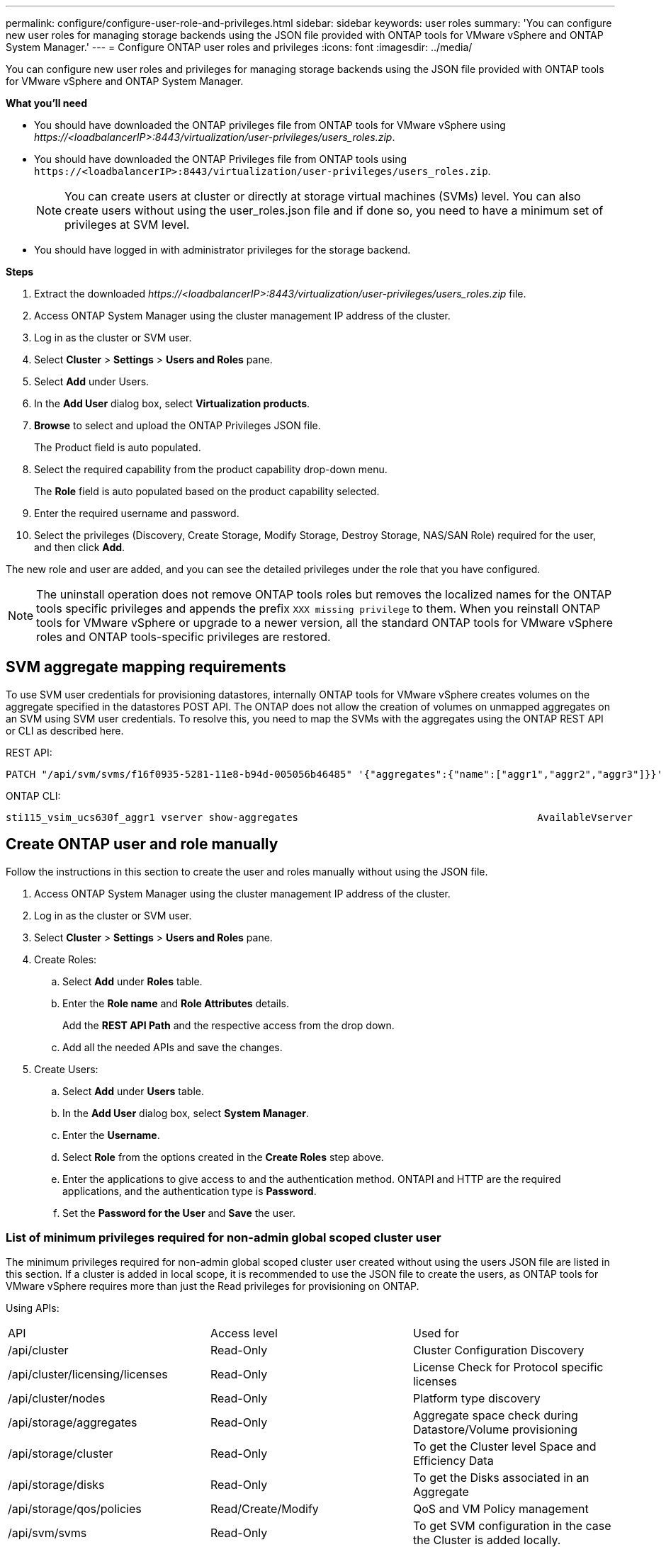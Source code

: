 ---
permalink: configure/configure-user-role-and-privileges.html
sidebar: sidebar
keywords: user roles
summary: 'You can configure new user roles for managing storage backends using the JSON file provided with ONTAP tools for VMware vSphere and ONTAP System Manager.'
---
= Configure ONTAP user roles and privileges
:icons: font
:imagesdir: ../media/

[.lead]
You can configure new user roles and privileges for managing storage backends using the JSON file provided with ONTAP tools for VMware vSphere and ONTAP System Manager.

*What you'll need*

* You should have downloaded the ONTAP privileges file from ONTAP tools for VMware vSphere using _\https://<loadbalancerIP>:8443/virtualization/user-privileges/users_roles.zip_.
* You should have downloaded the ONTAP Privileges file from ONTAP tools using `\https://<loadbalancerIP>:8443/virtualization/user-privileges/users_roles.zip`.
+
[NOTE]
You can create users at cluster or directly at storage virtual machines (SVMs) level. You can also create users without using the user_roles.json file and if done so, you need to have a minimum set of privileges at SVM level.

* You should have logged in with administrator privileges for the storage backend.

*Steps*

. Extract the downloaded _\https://<loadbalancerIP>:8443/virtualization/user-privileges/users_roles.zip_ file.
. Access ONTAP System Manager using the cluster management IP address of the cluster.
. Log in as the cluster or SVM user.
. Select *Cluster* > *Settings* > *Users and Roles* pane.
. Select *Add* under Users.
. In the *Add User* dialog box, select *Virtualization products*.
. *Browse* to select and upload the ONTAP Privileges JSON file.
+
The Product field is auto populated.

. Select the required capability from the product capability drop-down menu.
+
The *Role* field is auto populated based on the product capability selected.

. Enter the required username and password.
. Select the privileges (Discovery, Create Storage, Modify Storage, Destroy Storage, NAS/SAN Role) required for the user, and then click *Add*.

The new role and user are added, and you can see the detailed privileges under the role that you have configured.
// edited for 10.0 release

NOTE: The uninstall operation does not remove ONTAP tools roles but removes the localized names for the ONTAP tools specific privileges and appends the prefix `XXX missing privilege` to them. When you reinstall ONTAP tools for VMware vSphere or upgrade to a newer version, all the standard ONTAP tools for VMware vSphere roles and ONTAP tools-specific privileges are restored.

== SVM aggregate mapping requirements

To use SVM user credentials for provisioning datastores, internally ONTAP tools for VMware vSphere creates volumes on the aggregate specified in the datastores POST API. The ONTAP does not allow the creation of volumes on unmapped aggregates on an SVM using SVM user credentials. To resolve this, you need to map the SVMs with the aggregates using the ONTAP REST API or CLI as described here.

REST API:

----
PATCH "/api/svm/svms/f16f0935-5281-11e8-b94d-005056b46485" '{"aggregates":{"name":["aggr1","aggr2","aggr3"]}}' 
----

ONTAP CLI:

----
sti115_vsim_ucs630f_aggr1 vserver show-aggregates                                        AvailableVserver        Aggregate      State         Size Type    SnapLock Type-------------- -------------- ------- ---------- ------- --------------svm_test       sti115_vsim_ucs630f_aggr1                               online     10.11GB vmdisk  non-snaplock
----

== Create ONTAP user and role manually

Follow the instructions in this section to create the user and roles manually without using the JSON file.

. Access ONTAP System Manager using the cluster management IP address of the cluster.
. Log in as the cluster or SVM user.
. Select *Cluster* > *Settings* > *Users and Roles* pane.
. Create Roles:
.. Select *Add* under *Roles* table.
.. Enter the *Role name* and *Role Attributes* details. 
+
Add the *REST API Path* and the respective access from the drop down.
.. Add all the needed APIs and save the changes.
. Create Users:
.. Select *Add* under *Users* table.
.. In the *Add User* dialog box, select *System Manager*.
.. Enter the *Username*.
.. Select *Role* from the options created in the *Create Roles* step above.
.. Enter the applications to give access to and the authentication method. ONTAPI and HTTP are the required applications, and the authentication type is *Password*. 
.. Set the *Password for the User* and *Save* the user.
 

=== List of minimum privileges required for non-admin global scoped cluster user

The minimum privileges required for non-admin global scoped cluster user created without using the users JSON file are listed in this section. 
If a cluster is added in local scope, it is recommended to use the JSON file to create the users, as ONTAP tools for VMware vSphere requires more than just the Read privileges for provisioning on ONTAP.

Using APIs:

|===

|API|Access level| Used for

|/api/cluster |Read-Only |Cluster Configuration Discovery
|/api/cluster/licensing/licenses |Read-Only |License Check for Protocol specific licenses
|/api/cluster/nodes	|Read-Only	|Platform type discovery
|/api/storage/aggregates	|Read-Only	|Aggregate space check during Datastore/Volume provisioning
|/api/storage/cluster	|Read-Only	|To get the Cluster level Space and Efficiency Data
|/api/storage/disks	|Read-Only	|To get the Disks associated in an Aggregate
|/api/storage/qos/policies	|Read/Create/Modify	|QoS and VM Policy management
|/api/svm/svms	|Read-Only	|To get SVM configuration in the case the Cluster is added locally.
|/api/network/ip/interfaces |Read-Only |Add Storage Backend - To identify the management LIF scope is Cluster/SVM
|/api |Read-Only | Cluster users should have this privilege to get the correct storage backend status. Otherwise, ONTAP tools Manager shows "unknown" storage backend status.
|===
 

=== Create ONTAP tools for VMware vSphere ONTAP API based cluster scoped user

// 10.3 updates OTVDOC-163 - jani
[NOTE]
You need discovery, create, modify, and destroy Privileges to perform PATCH operations and automatic rollback in case of failure on datastores. Lack of these all these privileges together leads to workflow disruptions and cleanup issues.

Creating ONTAP tools for VMware vSphere ONTAP API based user with discovery, create storage, modify storage, destroy storage privileges enables initiating discoveries and manage ONTAP tools workflows.

To create a cluster scoped user with all privileges mentioned above, run the following commands:

_security login rest-role create -role <role-name> -api /api/application/consistency-groups -access all_

_security login rest-role create -role <role-name> -api /api/private/cli/snapmirror -access all_

_security login rest-role create -role <role-name> -api /api/protocols/nfs/export-policies -access all_

_security login rest-role create -role <role-name> -api /api/protocols/nvme/subsystem-maps -access all_

_security login rest-role create -role <role-name> -api /api/protocols/nvme/subsystems -access all_

_security login rest-role create -role <role-name> -api /api/protocols/san/igroups -access all_

_security login rest-role create -role <role-name> -api /api/protocols/san/lun-maps -access all_

_security login rest-role create -role <role-name> -api /api/protocols/san/vvol-bindings -access all_

_security login rest-role create -role <role-name> -api /api/snapmirror/relationships -access all_

_security login rest-role create -role <role-name> -api /api/storage/volumes -access all_

_security login rest-role create -role <role-name> -api "/api/storage/volumes/*/snapshots" -access all_

_security login rest-role create -role <role-name> -api /api/storage/luns -access all_

_security login rest-role create -role <role-name> -api /api/storage/namespaces -access all_

_security login rest-role create -role <role-name> -api /api/storage/qos/policies -access all_

_security login rest-role create -role <role-name> -api /api/cluster/schedules -access read_create_

_security login rest-role create -role <role-name> -api /api/snapmirror/policies -access read_create_

_security login rest-role create -role <role-name> -api /api/storage/file/clone -access read_create_

_security login rest-role create -role <role-name> -api /api/storage/file/copy -access read_create_

_security login rest-role create -role <role-name> -api /api/support/ems/application-logs -access read_create_

_security login rest-role create -role <role-name> -api /api/protocols/nfs/services -access read_modify_

_security login rest-role create -role <role-name> -api /api/cluster -access readonly_

_security login rest-role create -role <role-name> -api /api/cluster/jobs -access readonly_

_security login rest-role create -role <role-name> -api /api/cluster/licensing/licenses -access readonly_

_security login rest-role create -role <role-name> -api /api/cluster/nodes -access readonly_

_security login rest-role create -role <role-name> -api /api/cluster/peers -access readonly_

_security login rest-role create -role <role-name> -api /api/name-services/name-mappings -access readonly_

_security login rest-role create -role <role-name> -api /api/network/ethernet/ports -access readonly_

_security login rest-role create -role <role-name> -api /api/network/fc/interfaces -access readonly_

_security login rest-role create -role <role-name> -api /api/network/fc/logins -access readonly_

_security login rest-role create -role <role-name> -api /api/network/fc/ports -access readonly_

_security login rest-role create -role <role-name> -api /api/network/ip/interfaces -access readonly_

_security login rest-role create -role <role-name> -api /api/protocols/nfs/kerberos/interfaces -access readonly_

_security login rest-role create -role <role-name> -api /api/protocols/nvme/interfaces -access readonly_

_security login rest-role create -role <role-name> -api /api/protocols/san/fcp/services -access readonly_

_security login rest-role create -role <role-name> -api /api/protocols/san/iscsi/services -access readonly_

_security login rest-role create -role <role-name> -api /api/security/accounts -access readonly_

_security login rest-role create -role <role-name> -api /api/security/roles -access readonly_

_security login rest-role create -role <role-name> -api /api/storage/aggregates -access readonly_

_security login rest-role create -role <role-name> -api /api/storage/cluster -access readonly_

_security login rest-role create -role <role-name> -api /api/storage/disks -access readonly_

_security login rest-role create -role <role-name> -api /api/storage/qtrees -access readonly_

_security login rest-role create -role <role-name> -api /api/storage/quota/reports -access readonly_

_security login rest-role create -role <role-name> -api /api/storage/snapshot-policies -access readonly_

_security login rest-role create -role <role-name> -api /api/svm/peers -access readonly_

_security login rest-role create -role <role-name> -api /api/svm/svms -access readonly_

Additionally, for ONTAP Versions 9.16.0 and above run the following command:

_security login rest-role create -role <role-name> -api /api/storage/storage-units -access all_

=== Create ONTAP tools for VMware vSphere ONTAP API based SVM scoped user

To create a SVM scoped user with all the privileges, run the following commands:

_security login rest-role create -role <role-name> -api /api/application/consistency-groups -access all -vserver <vserver-name>_

_security login rest-role create -role <role-name> -api /api/private/cli/snapmirror -access all -vserver <vserver-name>_

_security login rest-role create -role <role-name> -api /api/protocols/nfs/export-policies -access all -vserver <vserver-name>_

_security login rest-role create -role <role-name> -api /api/protocols/nvme/subsystem-maps -access all -vserver <vserver-name>_

_security login rest-role create -role <role-name> -api /api/protocols/nvme/subsystems -access all -vserver <vserver-name>_

_security login rest-role create -role <role-name> -api /api/protocols/san/igroups -access all -vserver <vserver-name>_

_security login rest-role create -role <role-name> -api /api/protocols/san/lun-maps -access all -vserver <vserver-name>_

_security login rest-role create -role <role-name> -api /api/protocols/san/vvol-bindings -access all -vserver <vserver-name>_

_security login rest-role create -role <role-name> -api /api/snapmirror/relationships -access all -vserver <vserver-name>_

_security login rest-role create -role <role-name> -api /api/storage/volumes -access all -vserver <vserver-name>_

_security login rest-role create -role <role-name> -api "/api/storage/volumes/*/snapshots" -access all -vserver <vserver-name>_

_security login rest-role create -role <role-name> -api /api/storage/luns -access all -vserver <vserver-name>_

_security login rest-role create -role <role-name> -api /api/storage/namespaces -access all -vserver <vserver-name>_

_security login rest-role create -role <role-name> -api /api/cluster/schedules -access read_create -vserver <vserver-name>_

_security login rest-role create -role <role-name> -api /api/snapmirror/policies -access read_create -vserver <vserver-name>_

_security login rest-role create -role <role-name> -api /api/storage/file/clone -access read_create -vserver <vserver-name>_

_security login rest-role create -role <role-name> -api /api/storage/file/copy -access read_create -vserver <vserver-name>_

_security login rest-role create -role <role-name> -api /api/support/ems/application-logs -access read_create -vserver <vserver-name>_

_security login rest-role create -role <role-name> -api /api/protocols/nfs/services -access read_modify -vserver <vserver-name>_

_security login rest-role create -role <role-name> -api /api/cluster -access readonly -vserver <vserver-name>_

_security login rest-role create -role <role-name> -api /api/cluster/jobs -access readonly -vserver <vserver-name>_

_security login rest-role create -role <role-name> -api /api/cluster/peers -access readonly -vserver <vserver-name>_

_security login rest-role create -role <role-name> -api /api/name-services/name-mappings -access readonly -vserver <vserver-name>_

_security login rest-role create -role <role-name> -api /api/network/ethernet/ports -access readonly -vserver <vserver-name>_

_security login rest-role create -role <role-name> -api /api/network/fc/interfaces -access readonly -vserver <vserver-name>_

_security login rest-role create -role <role-name> -api /api/network/fc/logins -access readonly -vserver <vserver-name>_

_security login rest-role create -role <role-name> -api /api/network/ip/interfaces -access readonly -vserver <vserver-name>_

_security login rest-role create -role <role-name> -api /api/protocols/nfs/kerberos/interfaces -access readonly -vserver <vserver-name>_

_security login rest-role create -role <role-name> -api /api/protocols/nvme/interfaces -access readonly -vserver <vserver-name>_

_security login rest-role create -role <role-name> -api /api/protocols/san/fcp/services -access readonly -vserver <vserver-name>_

_security login rest-role create -role <role-name> -api /api/protocols/san/iscsi/services -access readonly -vserver <vserver-name>_

_security login rest-role create -role <role-name> -api /api/security/accounts -access readonly -vserver <vserver-name>_

_security login rest-role create -role <role-name> -api /api/security/roles -access readonly -vserver <vserver-name>_

_security login rest-role create -role <role-name> -api /api/storage/qtrees -access readonly -vserver <vserver-name>_

_security login rest-role create -role <role-name> -api /api/storage/quota/reports -access readonly -vserver <vserver-name>_

_security login rest-role create -role <role-name> -api /api/storage/snapshot-policies -access readonly -vserver <vserver-name>_

_security login rest-role create -role <role-name> -api /api/svm/peers -access readonly -vserver <vserver-name>_

_security login rest-role create -role <role-name> -api /api/svm/svms -access readonly -vserver <vserver-name>_

Additionally, for ONTAP Versions 9.16.0 and above run the following command:

_security login rest-role create -role <role-name> -api /api/storage/storage-units -access all -vserver <vserver-name>_

To create a new API based user using the above created API based roles, run the following command:

_security login create -user-or-group-name <user-name> -application http -authentication-method password -role <role-name> -vserver <cluster-or-vserver-name>_

Example: 

_security login create -user-or-group-name testvpsraall -application http -authentication-method password -role OTV_10_VP_SRA_Discovery_Create_Modify_Destroy -vserver C1_sti160-cluster_

To unlock the account, to enable access to the management interface run the following command:

_security login unlock -user <user-name> -vserver <cluster-or-vserver-name>_

Example: 

_security login unlock -username testvpsraall -vserver C1_sti160-cluster_